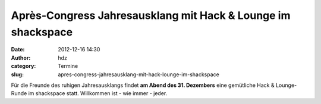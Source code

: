 Après-Congress Jahresausklang mit Hack & Lounge im shackspace
#############################################################
:date: 2012-12-16 14:30
:author: hdz
:category: Termine
:slug: apres-congress-jahresausklang-mit-hack-lounge-im-shackspace

|image0|\ Für die Freunde des ruhigen Jahresausklangs findet \ **am Abend des 31. Dezembers** eine gemütliche Hack & Lounge-Runde im shackspace statt. Willkommen ist - wie immer - jeder.

.. raw:: html

   <div>

.. raw:: html

   </div>

.. |image0| image:: http://shackspace.de/wp-content/uploads/2012/06/shack-150x150.png
   :target: http://shackspace.de/wp-content/uploads/2012/06/shack.png


